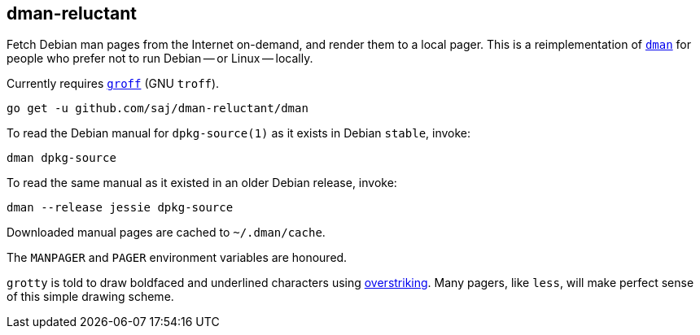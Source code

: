 == dman-reluctant

Fetch Debian man pages from the Internet on-demand, and render them to a local pager.  This is a reimplementation of https://manpages.debian.org/experimental/debian-goodies/dman.1.en.html[`dman`] for people who prefer not to run Debian -- or Linux -- locally.

Currently requires https://www.gnu.org/software/groff/[`groff`] (GNU `troff`).

----
go get -u github.com/saj/dman-reluctant/dman
----

To read the Debian manual for `dpkg-source(1)` as it exists in Debian `stable`, invoke:

----
dman dpkg-source
----

To read the same manual as it existed in an older Debian release, invoke:

----
dman --release jessie dpkg-source
----

Downloaded manual pages are cached to `~/.dman/cache`.

The `MANPAGER` and `PAGER` environment variables are honoured.

`grotty` is told to draw boldfaced and underlined characters using https://en.wikipedia.org/wiki/Overstrike[overstriking].  Many pagers, like `less`, will make perfect sense of this simple drawing scheme.
